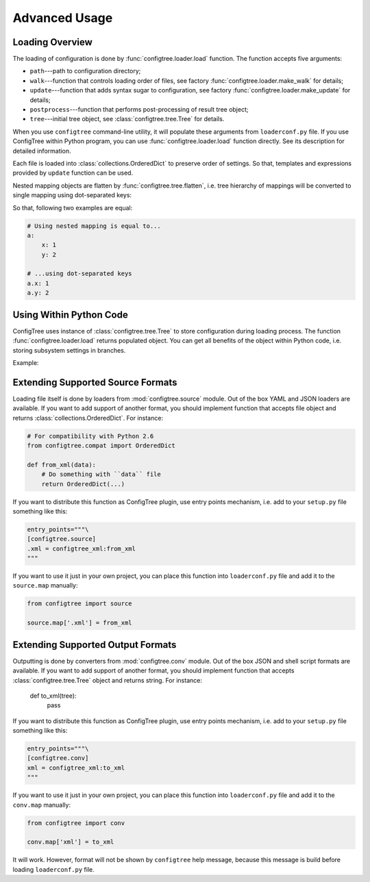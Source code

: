 Advanced Usage
==============


Loading Overview
----------------

The loading of configuration is done by :func:`configtree.loader.load` function.
The function accepts five arguments:

*   ``path``---path to configuration directory;
*   ``walk``---function that controls loading order of files, see factory
    :func:`configtree.loader.make_walk` for details;
*   ``update``---function that adds syntax sugar to configuration, see factory
    :func:`configtree.loader.make_update` for details;
*   ``postprocess``---function that performs post-processing of result tree
    object;
*   ``tree``---initial tree object, see :class:`configtree.tree.Tree` for
    details.

When you use ``configtree`` command-line utility, it will populate these
arguments from ``loaderconf.py`` file.  If you use ConfigTree within Python
program, you can use :func:`configtree.loader.load` function directly.  See
its description for detailed information.

Each file is loaded into :class:`collections.OrderedDict` to preserve order
of settings.  So that, templates and expressions provided by ``update`` function
can be used.

Nested mapping objects are flatten by :func:`configtree.tree.flatten`,
i.e. tree hierarchy of mappings will be converted to single mapping using
dot-separated keys:

..  doctest::

    >>> from configtree import flatten
    >>> dict(flatten({'a': {'x': 1, 'y': 2}})) == {'a.x': 1, 'a.y': 2}
    True

So that, following two examples are equal:

..  code-block:: yaml

    # Using nested mapping is equal to...
    a:
        x: 1
        y: 2

    # ...using dot-separated keys
    a.x: 1
    a.y: 2


Using Within Python Code
------------------------

ConfigTree uses instance of :class:`configtree.tree.Tree` to store configuration
during loading process.  The function :func:`configtree.loader.load` returns
populated object.  You can get all benefits of the object within Python code,
i.e. storing subsystem settings in branches.

Example:

..  doctest::

    >>> from configtree import Tree, flatten
    >>> config = {
    ...     'db': {
    ...         'driver': 'mysql',
    ...         'user': 'root',
    ...         'password': 'qwerty',
    ...         'name': 'demo_db',
    ...     }
    ... }
    >>> config = Tree(flatten(config))
    >>> def get_dsn(db_conf):
    ...     return '{driver}://{user}:{password}@localhost/{name}'.format(**db_conf)
    >>> get_dsn(config['db'])   # Passing only ``db`` branch
    'mysql://root:qwerty@localhost/demo_db'



..  _extending_source:

Extending Supported Source Formats
----------------------------------

Loading file itself is done by loaders from :mod:`configtree.source` module.
Out of the box YAML and JSON loaders are available.  If you want to add
support of another format, you should implement function that accepts
file object and returns :class:`collections.OrderedDict`.  For instance:

..  code-block:: python

    # For compatibility with Python 2.6
    from configtree.compat import OrderedDict

    def from_xml(data):
        # Do something with ``data`` file
        return OrderedDict(...)

If you want to distribute this function as ConfigTree plugin, use entry points
mechanism, i.e. add to your ``setup.py`` file something like this:

..  code-block:: python

    entry_points="""\
    [configtree.source]
    .xml = configtree_xml:from_xml
    """

If you want to use it just in your own project, you can place this function
into ``loaderconf.py`` file and add it to the ``source.map`` manually:

..  code-block:: python

    from configtree import source

    source.map['.xml'] = from_xml


..  _extending_output:

Extending Supported Output Formats
----------------------------------

Outputting is done by converters from :mod:`configtree.conv` module.  Out of
the box JSON and shell script formats are available.  If you want to add
support of another format, you should implement function that accepts
:class:`configtree.tree.Tree` object and returns string.  For instance:

    def to_xml(tree):
        pass

If you want to distribute this function as ConfigTree plugin, use entry points
mechanism, i.e. add to your ``setup.py`` file something like this:

..  code-block:: python

    entry_points="""\
    [configtree.conv]
    xml = configtree_xml:to_xml
    """

If you want to use it just in your own project, you can place this function
into ``loaderconf.py`` file and add it to the ``conv.map`` manually:

..  code-block:: python

    from configtree import conv

    conv.map['xml'] = to_xml

It will work.  However, format will not be shown by ``configtree`` help
message, because this message is build before loading ``loaderconf.py`` file.

